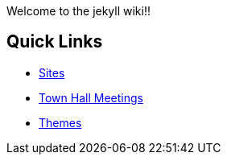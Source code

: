 Welcome to the jekyll wiki!!

== Quick Links ==

* https://github.com/jekyll/jekyll/wiki/sites[Sites]
* https://github.com/jekyll/jekyll/wiki/Town-Hall-Meetings[Town Hall Meetings]
* https://github.com/jekyll/jekyll/wiki/Themes[Themes]